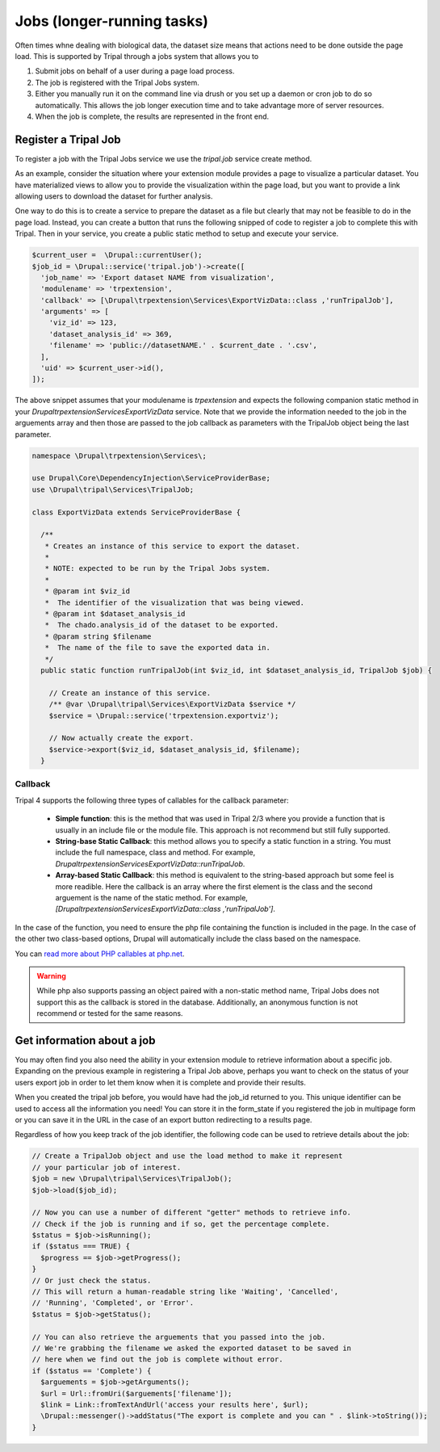 
Jobs (longer-running tasks)
=============================

Often times whne dealing with biological data, the dataset size means that actions need to be done outside the page load. This is supported by Tripal through a jobs system that allows you to

1. Submit jobs on behalf of a user during a page load process.
2. The job is registered with the Tripal Jobs system.
3. Either you manually run it on the command line via drush or you set up a daemon or cron job to do so automatically. This allows the job longer execution time and to take advantage more of server resources.
4. When the job is complete, the results are represented in the front end.

Register a Tripal Job
-----------------------

To register a job with the Tripal Jobs service we use the `tripal.job` service create method.

As an example, consider the situation where your extension module provides a page to visualize a particular dataset. You have materialized views to allow you to provide the visualization within the page load, but you want to provide a link allowing users to download the dataset for further analysis.

One way to do this is to create a service to prepare the dataset as a file but clearly that may not be feasible to do in the page load. Instead, you can create a button that runs the following snipped of code to register a job to complete this with Tripal. Then in your service, you create a public static method to setup and execute your service.

.. code-block:: php

  $current_user =  \Drupal::currentUser();
  $job_id = \Drupal::service('tripal.job')->create([
    'job_name' => 'Export dataset NAME from visualization',
    'modulename' => 'trpextension',
    'callback' => [\Drupal\trpextension\Services\ExportVizData::class ,'runTripalJob'],
    'arguments' => [
      'viz_id' => 123,
      'dataset_analysis_id' => 369,
      'filename' => 'public://datasetNAME.' . $current_date . '.csv',
    ],
    'uid' => $current_user->id(),
  ]);

The above snippet assumes that your modulename is `trpextension` and expects the following companion static method in your `\Drupal\trpextension\Services\ExportVizData` service. Note that we provide the information needed to the job in the arguements
array and then those are passed to the job callback as parameters with the TripalJob object being the last parameter.

.. code-block:: php

  namespace \Drupal\trpextension\Services\;

  use Drupal\Core\DependencyInjection\ServiceProviderBase;
  use \Drupal\tripal\Services\TripalJob;

  class ExportVizData extends ServiceProviderBase {

    /**
     * Creates an instance of this service to export the dataset.
     *
     * NOTE: expected to be run by the Tripal Jobs system.
     *
     * @param int $viz_id
     *  The identifier of the visualization that was being viewed.
     * @param int $dataset_analysis_id
     *  The chado.analysis_id of the dataset to be exported.
     * @param string $filename
     *  The name of the file to save the exported data in.
     */
    public static function runTripalJob(int $viz_id, int $dataset_analysis_id, TripalJob $job) {

      // Create an instance of this service.
      /** @var \Drupal\tripal\Services\ExportVizData $service */
      $service = \Drupal::service('trpextension.exportviz');

      // Now actually create the export.
      $service->export($viz_id, $dataset_analysis_id, $filename);
    }

Callback
^^^^^^^^^^

Tripal 4 supports the following three types of callables for the callback parameter:

 - **Simple function**: this is the method that was used in Tripal 2/3 where you provide a function that is usually in an include file or the module file. This approach is not recommend but still fully supported.
 - **String-base Static Callback**: this method allows you to specify a static function in a string. You must include the full namespace, class and method. For example, `\Drupal\trpextension\Services\ExportVizData::runTripalJob`.
 - **Array-based Static Callback**: this method is equivalent to the string-based approach but some feel is more readible. Here the callback is an array where the first element is the class and the second arguement is the name of the static method. For example, `[\Drupal\trpextension\Services\ExportVizData::class ,'runTripalJob']`.

In the case of the function, you need to ensure the php file containing the function is included in the page. In the case of the other two class-based options, Drupal will automatically include the class based on the namespace.

You can `read more about PHP callables at php.net <https://www.php.net/manual/en/language.types.callable.php>`_.

.. warning::

  While php also supports passing an object paired with a non-static method name, Tripal Jobs does not support this as the callback is stored in the database. Additionally, an anonymous function is not recommend or tested for the same reasons.

Get information about a job
-----------------------------

You may often find you also need the ability in your extension module to retrieve information about a specific job. Expanding on the previous example in registering a Tripal Job above, perhaps you want to check on the status of your users export job in order to let them know when it is complete and provide their results.

When you created the tripal job before, you would have had the job_id returned to you. This unique identifier can be used to access all the information you need! You can store it in the form_state if you registered the job in multipage form or you can save it in the URL in the case of an export button redirecting to a results page.

Regardless of how you keep track of the job identifier, the following code can be used to retrieve details about the job:

.. code-block:: php

  // Create a TripalJob object and use the load method to make it represent
  // your particular job of interest.
  $job = new \Drupal\tripal\Services\TripalJob();
  $job->load($job_id);

  // Now you can use a number of different "getter" methods to retrieve info.
  // Check if the job is running and if so, get the percentage complete.
  $status = $job->isRunning();
  if ($status === TRUE) {
    $progress == $job->getProgress();
  }
  // Or just check the status.
  // This will return a human-readable string like 'Waiting', 'Cancelled',
  // 'Running', 'Completed', or 'Error'.
  $status = $job->getStatus();

  // You can also retrieve the arguements that you passed into the job.
  // We're grabbing the filename we asked the exported dataset to be saved in
  // here when we find out the job is complete without error.
  if ($status == 'Complete') {
    $arguements = $job->getArguments();
    $url = Url::fromUri($arguements['filename']);
    $link = Link::fromTextAndUrl('access your results here', $url);
    \Drupal::messenger()->addStatus("The export is complete and you can " . $link->toString());
  }
